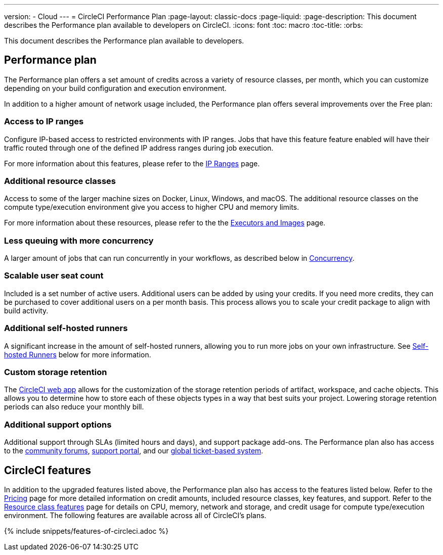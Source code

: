 ---
version:
- Cloud
---
= CircleCI Performance Plan
:page-layout: classic-docs
:page-liquid:
:page-description: This document describes the Performance plan available to developers on CircleCI.
:icons: font
:toc: macro
:toc-title:
:orbs:

This document describes the Performance plan available to developers.

== Performance plan
The Performance plan offers a set amount of credits across a variety of resource classes, per month, which you can customize depending on your build configuration and execution environment.

In addition to a higher amount of network usage included, the Performance plan offers several improvements over the Free plan:

=== Access to IP ranges
Configure IP-based access to restricted environments with IP ranges. Jobs that have this feature feature enabled will have their traffic routed through one of the defined IP address ranges during job execution.

For more information about this features, please refer to the <<ip-ranges#,IP Ranges>> page.

=== Additional resource classes
Access to some of the larger machine sizes on Docker, Linux, Windows, and macOS. The additional resource classes on the compute type/execution environment give you access to higher CPU and memory limits.

For more information about these resources, please refer to the the <<executor-intro#,Executors and Images>> page.

=== Less queuing with more concurrency
A larger amount of jobs that can run concurrently in your workflows, as described below in <<#concurrency,Concurrency>>.

=== Scalable user seat count
Included is a set number of active users. Additional users can be added by using your credits. If you need more credits, they can be purchased to cover additional users on a per month basis. This process allows you to scale your credit package to align with build activity.

=== Additional self-hosted runners
A significant increase in the amount of self-hosted runners, allowing you to run more jobs on your own infrastructure. See <<#self-hosted-runners,Self-hosted Runners>> below for more information.

=== Custom storage retention
The https://app.circleci.com/[CircleCI web app] allows for the customization of the storage retention periods of artifact, workspace, and cache objects. This allows you to determine how to store each of these objects types in a way that best suits your project. Lowering storage retention periods can also reduce your monthly bill.

=== Additional support options
Additional support through SLAs (limited hours and days), and support package add-ons. The Performance plan also has access to the https://discuss.circleci.com/[community forums], https://support.circleci.com/hc/en-us[support portal], and our https://support.circleci.com/hc/en-us/requests/new[global ticket-based system].

== CircleCI features
In addition to the upgraded features listed above, the Performance plan also has access to the features listed below. Refer to the https://circleci.com/pricing/[Pricing] page for more detailed information on credit amounts, included resource classes, key features, and support. Refer to the https://circleci.com/product/features/resource-classes/[Resource class features] page for details on CPU, memory, network and storage, and credit usage for compute type/execution environment. The following features are available across all of CircleCI's plans.

{% include snippets/features-of-circleci.adoc %}